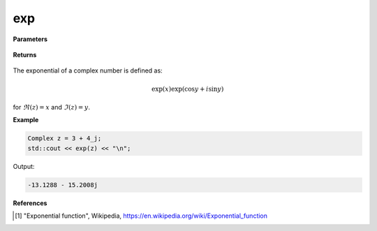 
exp
=====

.. cpp:function:: constexpr double exp(const Complex& z) noexcept

   Returns the complex exponential function [1]_ of a complex number :math:`z`.

**Parameters**

   .. cpp:var:: const Complex& z

        A complex number. 
        
**Returns**

    .. cpp:type:: Complex

        A complex number. 

The exponential of a complex number is defined as:

.. math::
    \exp(x)\exp(\cos y + i\sin y)

for :math:`\Re(z) = x` and :math:`\Im(z) = y`.

**Example**

.. code-block:: cpp

   Complex z = 3 + 4_j;
   std::cout << exp(z) << "\n";

Output:

.. code-block:: cpp

   -13.1288 - 15.2008j

**References**

.. [1] "Exponential function", Wikipedia,
        https://en.wikipedia.org/wiki/Exponential_function